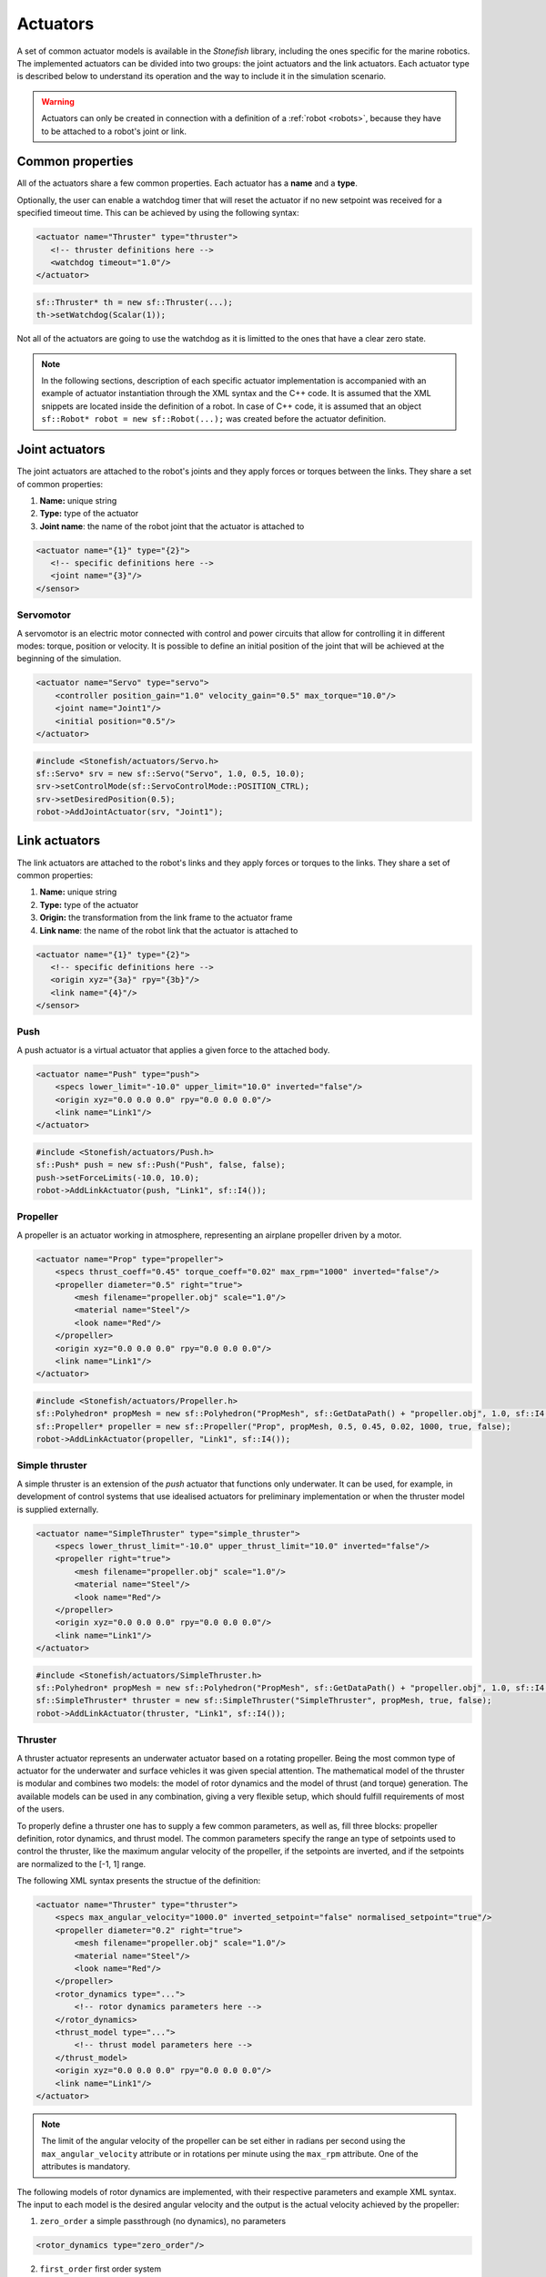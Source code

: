 .. _actuators:

=========
Actuators
=========

A set of common actuator models is available in the *Stonefish* library, including the ones specific for the marine robotics. The implemented actuators can be divided into two groups: the joint actuators and the link actuators. Each actuator type is described below to understand its operation and the way to include it in the simulation scenario.

.. warning:: 

    Actuators can only be created in connection with a definition of a :ref:`robot <robots>`, because they have to be attached to a robot's joint or link.

Common properties
=================

All of the actuators share a few common properties. Each actuator has a **name** and a **type**.

Optionally, the user can enable a watchdog timer that will reset the actuator if no new setpoint was received for a specified timeout time. This can be achieved by using the following syntax:

.. code-block:: xml
    
    <actuator name="Thruster" type="thruster">
       <!-- thruster definitions here -->
       <watchdog timeout="1.0"/>
    </actuator>

.. code-block:: cpp

    sf::Thruster* th = new sf::Thruster(...);  
    th->setWatchdog(Scalar(1));

Not all of the actuators are going to use the watchdog as it is limitted to the ones that have a clear zero state.

.. note::

    In the following sections, description of each specific actuator implementation is accompanied with an example of actuator instantiation through the XML syntax and the C++ code. It is assumed that the XML snippets are located inside the definition of a robot. In case of C++ code, it is assumed that an object ``sf::Robot* robot = new sf::Robot(...);`` was created before the actuator definition. 

.. _joint-actuators:

Joint actuators
===============

The joint actuators are attached to the robot's joints and they apply forces or torques between the links. They share a set of common properties:

1) **Name:** unique string

2) **Type:** type of the actuator

3) **Joint name**: the name of the robot joint that the actuator is attached to

.. code-block:: xml
    
    <actuator name="{1}" type="{2}">
       <!-- specific definitions here -->
       <joint name="{3}"/>
    </sensor>

Servomotor
----------

A servomotor is an electric motor connected with control and power circuits that allow for controlling it in different modes: torque, position or velocity.
It is possible to define an initial position of the joint that will be achieved at the beginning of the simulation.

.. code-block:: xml

    <actuator name="Servo" type="servo">
        <controller position_gain="1.0" velocity_gain="0.5" max_torque="10.0"/>
        <joint name="Joint1"/>
        <initial position="0.5"/>
    </actuator>

.. code-block:: cpp

    #include <Stonefish/actuators/Servo.h>
    sf::Servo* srv = new sf::Servo("Servo", 1.0, 0.5, 10.0);
    srv->setControlMode(sf::ServoControlMode::POSITION_CTRL);
    srv->setDesiredPosition(0.5);
    robot->AddJointActuator(srv, "Joint1");

Link actuators
==============

The link actuators are attached to the robot's links and they apply forces or torques to the links. They share a set of common properties:

1) **Name:** unique string

2) **Type:** type of the actuator

3) **Origin:** the transformation from the link frame to the actuator frame

4) **Link name**: the name of the robot link that the actuator is attached to

.. code-block:: xml
    
    <actuator name="{1}" type="{2}">
       <!-- specific definitions here -->
       <origin xyz="{3a}" rpy="{3b}"/>
       <link name="{4}"/>
    </sensor>

Push
----

A push actuator is a virtual actuator that applies a given force to the attached body.

.. code-block:: xml

    <actuator name="Push" type="push">
        <specs lower_limit="-10.0" upper_limit="10.0" inverted="false"/>
        <origin xyz="0.0 0.0 0.0" rpy="0.0 0.0 0.0"/>
        <link name="Link1"/>
    </actuator>

.. code-block:: cpp

    #include <Stonefish/actuators/Push.h>
    sf::Push* push = new sf::Push("Push", false, false);
    push->setForceLimits(-10.0, 10.0);
    robot->AddLinkActuator(push, "Link1", sf::I4()); 

Propeller
---------

A propeller is an actuator working in atmosphere, representing an airplane propeller driven by a motor. 

.. code-block:: xml

    <actuator name="Prop" type="propeller">
        <specs thrust_coeff="0.45" torque_coeff="0.02" max_rpm="1000" inverted="false"/>
        <propeller diameter="0.5" right="true">
            <mesh filename="propeller.obj" scale="1.0"/>
            <material name="Steel"/>
            <look name="Red"/>
        </propeller>
        <origin xyz="0.0 0.0 0.0" rpy="0.0 0.0 0.0"/>
        <link name="Link1"/>
    </actuator>

.. code-block:: cpp

    #include <Stonefish/actuators/Propeller.h>
    sf::Polyhedron* propMesh = new sf::Polyhedron("PropMesh", sf::GetDataPath() + "propeller.obj", 1.0, sf::I4(), "Steel", sf::BodyPhysicsType::AERODYNAMIC, "Red");
    sf::Propeller* propeller = new sf::Propeller("Prop", propMesh, 0.5, 0.45, 0.02, 1000, true, false);
    robot->AddLinkActuator(propeller, "Link1", sf::I4()); 

Simple thruster
---------------

A simple thruster is an extension of the *push* actuator that functions only underwater. It can be used, for example, in development of control systems that use idealised actuators for preliminary implementation or when the thruster model is supplied externally. 

.. code-block:: xml

    <actuator name="SimpleThruster" type="simple_thruster">
        <specs lower_thrust_limit="-10.0" upper_thrust_limit="10.0" inverted="false"/>
        <propeller right="true">
            <mesh filename="propeller.obj" scale="1.0"/>
            <material name="Steel"/>
            <look name="Red"/>
        </propeller>
        <origin xyz="0.0 0.0 0.0" rpy="0.0 0.0 0.0"/>
        <link name="Link1"/>
    </actuator>

.. code-block:: cpp

    #include <Stonefish/actuators/SimpleThruster.h>
    sf::Polyhedron* propMesh = new sf::Polyhedron("PropMesh", sf::GetDataPath() + "propeller.obj", 1.0, sf::I4(), "Steel", sf::BodyPhysicsType::SUBMERGED, "Red");
    sf::SimpleThruster* thruster = new sf::SimpleThruster("SimpleThruster", propMesh, true, false);
    robot->AddLinkActuator(thruster, "Link1", sf::I4()); 

Thruster
--------

A thruster actuator represents an underwater actuator based on a rotating propeller. Being the most common type of actuator for the underwater and surface vehicles it was given special attention. The mathematical model of the thruster is modular and combines two models: the model of rotor dynamics and the model of thrust (and torque) generation. The available models can be used in any combination, giving a very flexible setup, which should fulfill requirements of most of the users.

To properly define a thruster one has to supply a few common parameters, as well as, fill three blocks: propeller definition, rotor dynamics, and thrust model. The common parameters specify the range an type of setpoints used to control the thruster, like the maximum angular velocity of the propeller, if the setpoints are inverted, and if the setpoints are normalized to the [-1, 1] range. 

The following XML syntax presents the structue of the definition:

.. code-block:: xml

    <actuator name="Thruster" type="thruster">
        <specs max_angular_velocity="1000.0" inverted_setpoint="false" normalised_setpoint="true"/>
        <propeller diameter="0.2" right="true">
            <mesh filename="propeller.obj" scale="1.0"/>
            <material name="Steel"/>
            <look name="Red"/>
        </propeller>
        <rotor_dynamics type="...">
            <!-- rotor dynamics parameters here -->
        </rotor_dynamics>
        <thrust_model type="...">
            <!-- thrust model parameters here -->
        </thrust_model>
        <origin xyz="0.0 0.0 0.0" rpy="0.0 0.0 0.0"/>
        <link name="Link1"/>
    </actuator>

.. note:: 

    The limit of the angular velocity of the propeller can be set either in radians per second using the ``max_angular_velocity`` attribute or in rotations per minute using the ``max_rpm`` attribute. One of the attributes is mandatory.

The following models of rotor dynamics are implemented, with their respective parameters and example XML syntax. The input to each model is the desired angular velocity and the output is the actual velocity achieved by the propeller:

1. ``zero_order`` a simple passthrough (no dynamics), no parameters
   
.. code-block:: xml

    <rotor_dynamics type="zero_order"/>

2. ``first_order`` first order system
  - ``time_constant``

.. code-block:: xml

    <rotor_dynamics type="first_order">
        <time_constant value="1.0"/>
    </rotor_dynamics>

3. ``yoerger`` Yoerger's model
  - ``alpha``
  - ``beta``

.. code-block:: xml

    <rotor_dynamics type="yoerger">
        <alpha value="0.1"/>
        <beta value="0.5"/>
    </rotor_dynamics>

4. ``bessa`` Bessa's model
  - ``jmsp``
  - ``kv1``
  - ``kv2``
  - ``kt``
  - ``rm``

.. code-block:: xml

    <rotor_dynamics type="bessa">
        <jmsp value="1.0"/>
        <kv1 value="100.0"/>
        <kv2 value="200.0"/>
        <kt value="1.0"/>
        <rm value="10.0"/>
    </rotor_dynamics>

5. ``mechanical_pi`` mechanical model of a rotating propeller, controlled using PI controller
  - ``rotor_inertia`` combined inertia of the propeller and the added intertia of the accelerated fluid
  - ``kp`` proportional gain
  - ``ki`` integral gain
  - ``ilim`` integral limit (anti-windup)

.. code-block:: xml

    <rotor_dynamics type="mechanical_pi">
        <propeller_inertia value="1.0"/>
        <kp value="8.0"/>
        <ki value="5.0"/>
        <ilim value="10.0"/>
    </rotor_dynamics>

The following thrust models are implemented, with their respective parameters and example XML syntax. The input to each of the models is the angular velocity of the propeller and the outputs are the generated thrust and the induced torque.

1. ``quadratic``
  - ``thrust_coeff`` symmetrical thrust coeffcient

.. code-block:: xml

    <thrust_model type="quadratic">
        <thrust_coeff value="1.0"/>
    </thrust_model>
  
2. ``deadband``
  - ``thrust_coeff`` (``forward`` and ``reverse``) asymmetrical thrust coefficient
  - ``deadband`` (``lower`` and ``upper``) deadband limits (tested on input)
  
.. code-block:: xml

    <thrust_model type="deadband">
        <thrust_coeff forward="0.5" reverse="0.3"/>
        <deadband lower="-10.0" upper="10.0"/>
    </thrust_model>

3. ``linear_interpolation`` velocity to thrust transformation based on linearly interpolated tabulated data
  - ``input`` space separated list of angular velocity values
  - ``output`` space separated list of thrust values (length eqal to input!)
  
.. code-block:: xml

    <thrust_model type="linear_interpolation">
        <input value="-100.0 -20.0 0.0 20.0 100.0"/>
        <output value="-7.0 -1.0 0.0 2.0 10.0"/>
    </thrust_model>

4. ``fluid_dynamics`` model based on advanced fluid dynamics equations, taking into account incomming fluid velocity
  - ``thrust_coeff`` (``forward`` and ``reverse``) asymmetrical thrust coefficient
  - ``torque_coeff`` induced torque coeffcient

.. code-block:: xml

    <thrust_model type="fluid_dynamics">
        <thrust_coeff forward="0.5" reverse="0.3"/>
        <torque_coeff value="0.1"/>
    </thrust_model>

An example of a full thruster definition utilising the XML syntax and the C++ code are shown below.

.. code-block:: xml
    
    <actuator name="Thruster" type="thruster">
        <specs max_angular_velocity="400.0" inverted_setpoint="false" normalised_setpoint="true"/>
        <propeller diameter="0.18" right="true">
            <mesh filename="propeller.obj" scale="1.0"/>
            <material name="Steel"/>
            <look name="Red"/>
        </propeller>
        <rotor_dynamics type="mechanical_pi">
            <propeller_inertia value="1.0"/>
            <kp value="10.0"/>
            <ki value="5.0"/>
            <ilim value="5.0"/>
        </rotor_dynamics>
        <thrust_model type="fluid_dynamics">
            <thrust_coeff forward="0.88" reverse="0.48"/>
            <torque_coeff value="0.05"/>
        </thrust_model>
        <origin xyz="0.0 0.0 0.0" rpy="0.0 0.0 0.0"/>
        <link name="Link1"/>
    </actuator>

.. code-block:: cpp

    #include <Stonefish/actuators/Thruster.h>
    sf::Polyhedron* prop = new sf::Polyhedron("PropMesh", sf::GetDataPath() + "propeller.obj", 1.0, sf::I4(), "Steel", sf::BodyPhysicsType::SUBMERGED, "Red");
    std::shared_ptr<sf::MechanicalPI> rotorDynamics;
    rotorDynamics = std::make_shared<sf::MechanicalPI>(1.0, 10.0, 5.0, 5.0);
    std::shared_ptr<sf::FDThrust> thrustModel;
    thrustModel = std::make_shared<sf::FDThrust>(0.18, 0.88, 0.48, 0.05, true, 1000.0);
    sf::Thruster* th = new sf::Thruster("Thruster", prop, rotorDynamics, thrustModel, 400.0, 0.18, true, false, true);
    robot->AddLinkActuator(thruster, "Link1", sf::I4()); 

Variable buoyancy system (VBS)
------------------------------

A variable buoyancy system (VBS) is a container with an elastic wall, which can be filled with gas under pressure to change its volume and thus its buoyancy. It is used to control the depth of the robot. The VBS is defined by providing a set of meshes representing its states between minimum and maximum volume. Between these shapes the volume is interpolated linearly. In the current implementation, due to the limitations of the physics engine, the inertia of the water filling the container is not taken into account when computing dynamic forces.

.. code-block:: xml

    <actuator name="VBS" type="vbs">
        <volume initial="0.5">
            <mesh filename="empty.obj"/>
            <mesh filename="half.obj"/>
            <mesh filename="full.obj"/>
        </volume>
        <origin xyz="0.0 0.0 0.0" rpy="0.0 0.0 0.0"/>
        <link name="Link1"/>
    </actuator>

.. code-block:: cpp

    #include <Stonefish/actuators/VariableBuoyancy.h>
    std::vector<std::string> meshes;
    meshes.push_back(sf::GetDataPath() + "empty.obj");
    meshes.push_back(sf::GetDataPath() + "half.obj");
    meshes.push_back(sf::GetDataPath() + "full.obj");
    sf::VariableBuoyancy* vbs = new sf::VariableBuoyancy("VBS", meshes, 0.5);
    robot->AddLinkActuator(vbs, "Link1", sf::I4());

Rudder (control surface)
------------------------

A rudder, or a control surface in general, is an actuated hydrofoil that can be used to change the direction of motion of a floating or underwater vehicle.
The forces generated by this actuator include hydrodynamic lift and drag. The models are based on quadratic approximations with lift and drag coefficients. Moreover, the angle of attack is compared with the stall angle to account for rapid change in forces when the latter is exceeded.

.. code-block:: xml

    <actuator name="Rudder" type="rudder">
        <specs lift_coeff="0.5" drag_coeff="0.1" max_angle="1.0" area="0.05" stall_angle="0.9" max_angular_rate="0.2" inverted="false"/>
        <visual>
            <mesh filename="rudder.obj" scale="1.0"/>
            <material name="Steel"/>
            <look name="Red"/>
            <origin xyz="0.0 0.0 0.0" rpy="0.0 0.0 0.0"/>
        </visual>
        <origin xyz="0.0 0.0 0.0" rpy="0.0 0.0 0.0"/>
        <link name="Link1"/>
    </actuator>

.. code-block:: cpp

    #include <Stonefish/actuators/Rudder.h>
    sf::BodyPhysicsSettings phy;
    phy.mode = sf::BodyPhysicsMode::SUBMERGED;
    phy.collisions = false;
    phy.buoyancy = false;
    sf::Polyhedron* rudderMesh = new sf::Polyhedron("RudderMesh", phy, sf::GetDataPath() + "rudder.obj", 1.0, sf::I4(), "Steel", "Red");
    sf::Rudder* rudder = new sf::Rudder("Rudder", rudderMesh, 0.05, 0.5, 0.1, 0.9, 1.0, false, 0.2);        
    robot->AddLinkActuator(rudder, "Link1", sf::I4());

Lights
======

The *Stonefish* library delivers high quality, physically based rendering, to enable testing of computer vision algorithms on reallistic synthetic images. Lighting is one of the most important components to be considered. The library implements omnidirectional and spot lights, with physically correct illuminance and attenuation model, and multiple options to specify color. The spot lights are created automatically when the user specifies the cone angle. The color can be defined as black body temperature in Kelvins, RGB triplet or HSV triplet. Lights can be attached to any kind of body, as well as directly to the world frame (like :ref:`vision sensors <vision-sensors>`). 

.. code-block:: xml

    <light name="Omni">
        <specs radius="0.2" illuminance="10000.0"/>
        <color rgb="0.2 0.3 1.0"/>
        <world_transform xyz="1.0 5.0 2.0" rpy="0.0 0.0 0.0"/>
    </light>
    <light name="Spot">
        <specs radius="0.1" cone_angle="30.0" illuminance="2000.0"/>
        <color temperature="5600.0"/>
        <origin xyz="1.0 0.0 0.0" rpy="0.0 0.0 0.0"/>
        <link name="Link1"/>
    </light>

.. code-block:: cpp

    #include <Stonefish/actuators/Light.h>
    sf::Light* l1 = new sf::Light("Omni", 0.2, sf::Color::RGB(0.2, 0.3, 1.0), 10000.0);
    AddActuator(l1, sf::Transform(sf::IQ(), sf::Vector3(1.0, 5.0, 2.0)));
    sf::Light* l2 = new sf::Light("Spot", 0.1, 30.0, sf::Color::BlackBody(5600.0), 2000.0);
    robot->AddLinkActuator(l2, "Link1", sf::Transform(sf::IQ(), sf::Vector3(1.0, 0.0, 0.0)));